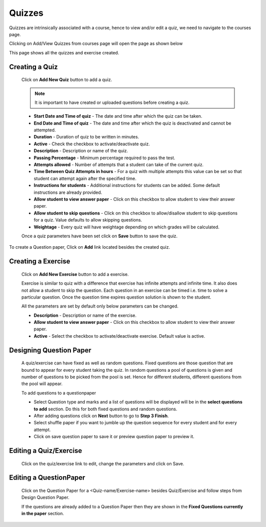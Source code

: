 .. _creating_quiz:

=======
Quizzes
=======

Quizzes are intrinsically associated with a course, hence to view and/or edit a quiz, we need to navigate to the courses page.

Clicking on Add/View Quizzes from courses page will open the page as shown below

.. image:: ../images/view_quizzes.jpg

This page shows all the quizzes and exercise created.

Creating a Quiz
---------------	

	Click on **Add New Quiz** button to add a quiz.

	.. image:: ../images/add_quiz.jpg
	
	.. note :: It is important to have created or uploaded questions before creating a quiz. 

	* **Start Date and Time of quiz** - The date and time after which the quiz can be taken.
	* **End Date and Time of quiz** - The date and time after which the quiz is deactivated and cannot be attempted.
	* **Duration** - Duration of quiz to be written in minutes.
	* **Active** - Check the checkbox to activate/deactivate quiz.
	* **Description** - Description or name of the quiz.
	* **Passing Percentage** - Minimum percentage required to pass the test.
	* **Attempts allowed** - Number of attempts that a student can take of the current quiz.
	* **Time Between Quiz Attempts in hours** - For a quiz with multiple attempts this value can be set so that student can attempt again after the specified time.
	* **Instructions for students** - Additional instructions for students can be added. Some default instructions are already provided.
	* **Allow student to view answer paper** - Click on this checkbox to allow student to view their answer paper.
	* **Allow student to skip questions** - Click on this checkbox to allow/disallow student to skip questions for a quiz. Value defaults to allow skipping questions.
	* **Weightage** - Every quiz will have weightage depending on which grades will be calculated.

	Once a quiz parameters have been set click on **Save** button to save the quiz.

To create a Question paper, Click on **Add** link located besides the created quiz.

Creating a Exercise
-------------------	

	Click on **Add New Exercise** button to add a exercise.

	.. image:: ../images/add_exercise.jpg

	Exercise is similar to quiz with a difference that exercise has infinite attempts and 
	infinite time. It also does not allow a student to skip the question.
	Each question in an exercise can be timed i.e. time to solve a particular question.
	Once the question time expires question solution is shown to the student.

	All the parameters are set by default only below parameters can be changed.

	* **Description** - Description or name of the exercise.
	* **Allow student to view answer paper** - Click on this checkbox to allow student to view their answer paper.
	* **Active** - Select the checkbox to activate/deactivate exercise. Default value is active.


Designing Question Paper
------------------------

	.. image:: ../images/design_questionpaper.jpg

	A quiz/exercise can have fixed as well as random questions. Fixed questions are those question that are bound to appear for every student taking the quiz. In random questions a pool of questions is given and number of questions to be picked from the pool is set. Hence for different students, different questions from the pool will appear.

	To add questions to a questionpaper

	* Select Question type and marks and a list of questions will be displayed will be in the **select questions to add** section. Do this for both fixed questions and random questions.
	* After adding questions click on **Next** button to go to **Step 3 Finish**.
	* Select shuffle paper if you want to jumble up the question sequence for every student and for every attempt.
	* Click on save question paper to save it or preview question paper to preview it.


Editing a Quiz/Exercise
-----------------------

	Click on the quiz/exercise link to edit, change the parameters and click on Save.


Editing a QuestionPaper
-----------------------


	Click on the Question Paper for a <Quiz-name/Exercise-name> besides Quiz/Exercise and follow steps from Design Question Paper.

	If the questions are already added to a Question Paper then they are shown in the 
	**Fixed Questions currently in the paper** section.
